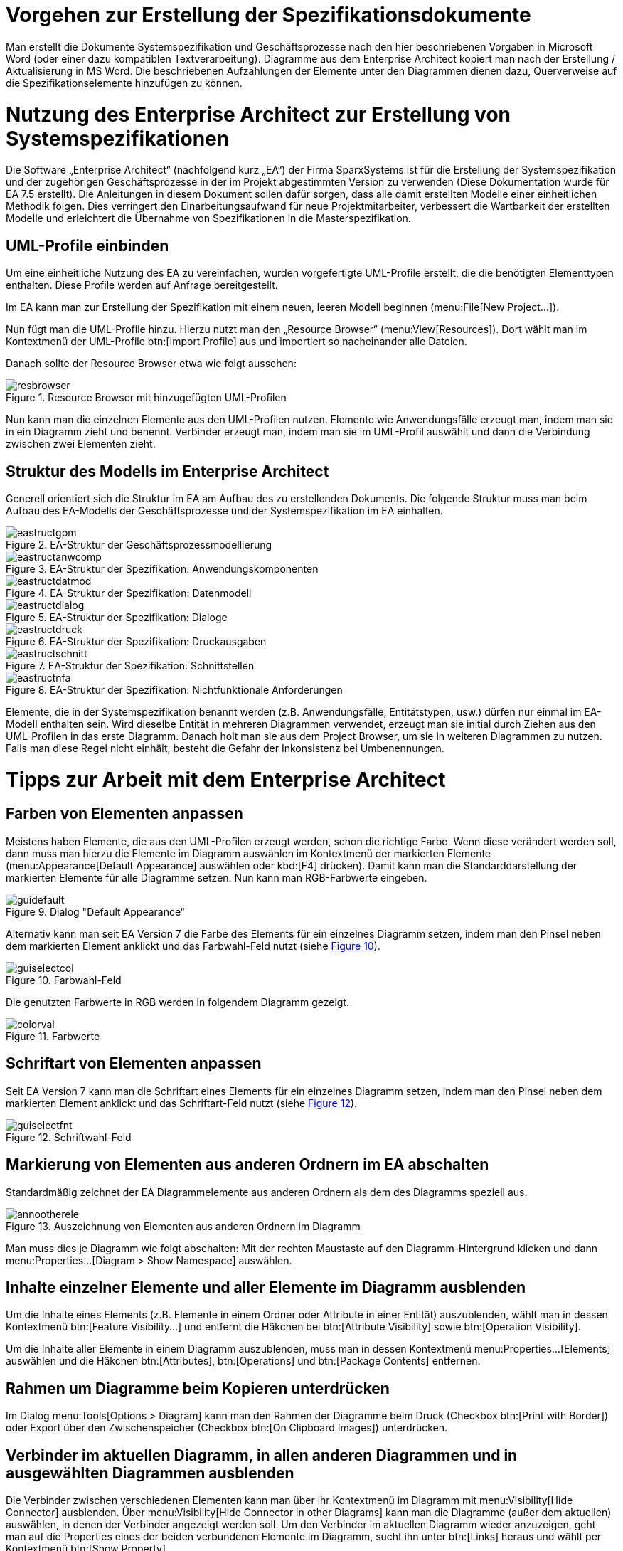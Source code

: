 [[vorgehen-zur-erstellung-der-spezifikationsdokumente]]
= Vorgehen zur Erstellung der Spezifikationsdokumente

Man erstellt die Dokumente Systemspezifikation und Geschäftsprozesse nach den hier beschriebenen Vorgaben in Microsoft Word (oder einer dazu kompatiblen Textverarbeitung). 
Diagramme aus dem Enterprise Architect kopiert man nach der Erstellung / Aktualisierung in MS Word.
Die beschriebenen Aufzählungen der Elemente unter den Diagrammen dienen dazu, Querverweise auf die Spezifikationselemente hinzufügen zu können.

[[nutzung-des-enterprise-architect-zur-erstellung-von-systemspezifikationen]]
= Nutzung des Enterprise Architect zur Erstellung von Systemspezifikationen

Die Software „Enterprise Architect“ (nachfolgend kurz „EA“) der Firma SparxSystems ist für die Erstellung der Systemspezifikation und der zugehörigen Geschäftsprozesse in der im Projekt abgestimmten Version zu verwenden (Diese Dokumentation wurde für EA 7.5 erstellt). 
Die Anleitungen in diesem Dokument sollen dafür sorgen, dass alle damit erstellten Modelle einer einheitlichen Methodik folgen.
Dies verringert den Einarbeitungsaufwand für neue Projektmitarbeiter, verbessert die Wartbarkeit der erstellten Modelle und erleichtert die Übernahme von Spezifikationen in die Masterspezifikation.

[[uml-profile-einbinden]]
== UML-Profile einbinden

Um eine einheitliche Nutzung des EA zu vereinfachen, wurden vorgefertigte UML-Profile erstellt, die die benötigten Elementtypen enthalten.
Diese Profile werden auf Anfrage bereitgestellt.

Im EA kann man zur Erstellung der Spezifikation mit einem neuen, leeren Modell beginnen (menu:File[New Project...]).

Nun fügt man die UML-Profile hinzu.
Hierzu nutzt man den „Resource Browser“ (menu:View[Resources]).
Dort wählt man im Kontextmenü der UML-Profile btn:[Import Profile] aus und importiert so nacheinander alle Dateien.

Danach sollte der Resource Browser etwa wie folgt aussehen:

:desc-image-resbrowser: Resource Browser mit hinzugefügten UML-Profilen
[id="image-resbrowser",reftext="{figure-caption} {counter:figures}"]	 
.{desc-image-resbrowser}
image::resbrowser.png[align="center"]

Nun kann man die einzelnen Elemente aus den UML-Profilen nutzen.
Elemente wie Anwendungsfälle erzeugt man, indem man sie in ein Diagramm zieht und benennt.
Verbinder erzeugt man, indem man sie im UML-Profil auswählt und dann die Verbindung zwischen zwei Elementen zieht.

[[struktur-des-modells-im-enterprise-architect]]
== Struktur des Modells im Enterprise Architect

Generell orientiert sich die Struktur im EA am Aufbau des zu erstellenden Dokuments.
Die folgende Struktur muss man beim Aufbau des EA-Modells der Geschäftsprozesse und der Systemspezifikation im EA einhalten.

:desc-image-eastructgpm: EA-Struktur der Geschäftsprozessmodellierung
[id="image-eastructgpm",reftext="{figure-caption} {counter:figures}"]	 
.{desc-image-eastructgpm}
image::eastructgpm.png[align="center"]

:desc-image-eastructanwcomp: EA-Struktur der Spezifikation: Anwendungskomponenten
[id="image-eastructanwcomp",reftext="{figure-caption} {counter:figures}"]	 
.{desc-image-eastructanwcomp}
image::eastructanwcomp.png[align="center"]

:desc-image-eastructdatmod: EA-Struktur der Spezifikation: Datenmodell
[id="image-eastructdatmod",reftext="{figure-caption} {counter:figures}"]	 
.{desc-image-eastructdatmod}
image::eastructdatmod.png[align="center"]

:desc-image-eastructdialog: EA-Struktur der Spezifikation: Dialoge
[id="image-eastructdialog",reftext="{figure-caption} {counter:figures}"]	 
.{desc-image-eastructdialog}
image::eastructdialog.png[align="center"]

:desc-image-eastructdruck: EA-Struktur der Spezifikation: Druckausgaben
[id="image-eastructdruck",reftext="{figure-caption} {counter:figures}"]	 
.{desc-image-eastructdruck}
image::eastructdruck.png[align="center"]

:desc-image-eastructschnitt: EA-Struktur der Spezifikation: Schnittstellen
[id="image-eastructschnitt",reftext="{figure-caption} {counter:figures}"]	 
.{desc-image-eastructschnitt}
image::eastructschnitt.png[align="center"]

:desc-image-eastructnfa: EA-Struktur der Spezifikation: Nichtfunktionale Anforderungen
[id="image-eastructnfa",reftext="{figure-caption} {counter:figures}"]	 
.{desc-image-eastructnfa}
image::eastructnfa.png[align="center"]

Elemente, die in der Systemspezifikation benannt werden (z.B. Anwendungsfälle, Entitätstypen, usw.) dürfen nur einmal im EA-Modell enthalten sein.
Wird dieselbe Entität in mehreren Diagrammen verwendet, erzeugt man sie initial durch Ziehen aus den UML-Profilen in das erste Diagramm.
Danach holt man sie aus dem Project Browser, um sie in weiteren Diagrammen zu nutzen.
Falls man diese Regel nicht einhält, besteht die Gefahr der Inkonsistenz bei Umbenennungen.

[[tipps-zur-arbeit-mit-dem-enterprise-architect]]
= Tipps zur Arbeit mit dem Enterprise Architect

[[farben-von-elementen-anpassen]]
== Farben von Elementen anpassen

Meistens haben Elemente, die aus den UML-Profilen erzeugt werden, schon die richtige Farbe.
Wenn diese verändert werden soll, dann muss man hierzu die Elemente im Diagramm auswählen im Kontextmenü der markierten Elemente (menu:Appearance[Default Appearance] auswählen oder kbd:[F4] drücken).
Damit kann man die Standarddarstellung der markierten Elemente für alle Diagramme setzen.
Nun kann man RGB-Farbwerte eingeben.

:desc-image-guidefault: Dialog "Default Appearance“
[id="image-guidefault",reftext="{figure-caption} {counter:figures}"]	 
.{desc-image-guidefault}
image::guidefault.png[align="center"]

Alternativ kann man seit EA Version 7 die Farbe des Elements für ein einzelnes Diagramm setzen, indem man den Pinsel neben dem markierten Element anklickt und das Farbwahl-Feld nutzt (siehe <<image-guiselectcol>>).

:desc-image-guiselectcol: Farbwahl-Feld
[id="image-guiselectcol",reftext="{figure-caption} {counter:figures}"]	 
.{desc-image-guiselectcol}
image::guiselectcol.png[align="center"]

Die genutzten Farbwerte in RGB werden in folgendem Diagramm gezeigt.

:desc-image-colorval: Farbwerte
[id="image-colorval",reftext="{figure-caption} {counter:figures}"]	 
.{desc-image-colorval}
image::colorval.png[align="center"]


[[schriftart-von-elementen-anpassen]]
== Schriftart von Elementen anpassen

Seit EA Version 7 kann man die Schriftart eines Elements für ein einzelnes Diagramm setzen, indem man den Pinsel neben dem markierten Element anklickt und das Schriftart-Feld nutzt (siehe <<image-guiselectfnt>>).

:desc-image-guiselectfnt: Schriftwahl-Feld
[id="image-guiselectfnt",reftext="{figure-caption} {counter:figures}"]
.{desc-image-guiselectfnt}
image::guiselectfnt.png[align="center"]


[[markierung-von-elementen-aus-anderen-ordnern-im-ea-abschalten]]
== Markierung von Elementen aus anderen Ordnern im EA abschalten

Standardmäßig zeichnet der EA Diagrammelemente aus anderen Ordnern als dem des Diagramms speziell aus.

:desc-image-annootherele: Auszeichnung von Elementen aus anderen Ordnern im Diagramm
[id="image-annootherele",reftext="{figure-caption} {counter:figures}"]	 
.{desc-image-annootherele}
image::annootherele.png[align="center"]

Man muss dies je Diagramm wie folgt abschalten: Mit der rechten Maustaste auf den Diagramm-Hintergrund klicken und dann menu:Properties...[Diagram > Show Namespace] auswählen.

[[inhalte-einzelner-elemente-und-aller-elemente-im-diagramm-ausblenden]]
== Inhalte einzelner Elemente und aller Elemente im Diagramm ausblenden

Um die Inhalte eines Elements (z.B. Elemente in einem Ordner oder Attribute in einer Entität) auszublenden, wählt man in dessen Kontextmenü btn:[Feature Visibility...] und entfernt die Häkchen bei btn:[Attribute Visibility] sowie btn:[Operation Visibility].

Um die Inhalte aller Elemente in einem Diagramm auszublenden, muss man in dessen Kontextmenü menu:Properties...[Elements] auswählen und die Häkchen btn:[Attributes], btn:[Operations] und btn:[Package Contents] entfernen.

[[rahmen-um-diagramme-beim-kopieren-unterdruecken]]
== Rahmen um Diagramme beim Kopieren unterdrücken

Im Dialog menu:Tools[Options > Diagram] kann man den Rahmen der Diagramme beim Druck (Checkbox btn:[Print with Border]) oder Export über den Zwischenspeicher (Checkbox btn:[On Clipboard Images]) unterdrücken.

[[verbinder-im-aktuellen-diagramm-in-allen-anderen-diagrammen-und-in-ausgewaehlten-diagrammen-ausblenden]]
== Verbinder im aktuellen Diagramm, in allen anderen Diagrammen und in ausgewählten Diagrammen ausblenden

Die Verbinder zwischen verschiedenen Elementen kann man über ihr Kontextmenü im Diagramm mit menu:Visibility[Hide Connector] ausblenden.
Über menu:Visibility[Hide Connector in other Diagrams] kann man die Diagramme (außer dem aktuellen) auswählen, in denen der Verbinder angezeigt werden soll.
Um den Verbinder im aktuellen Diagramm wieder anzuzeigen, geht man auf die Properties eines der beiden verbundenen Elemente im Diagramm, sucht ihn unter btn:[Links] heraus und wählt per Kontextmenü btn:[Show Property].

[[mehrere-gleichartige-verbinder-nacheinander-zeichnen]]
== Mehrere gleichartige Verbinder nacheinander zeichnen

Wenn man einen Verbinder mit bestimmtem Stereotyp aus dem UML-Profil gezeichnet hat, kann man mit kbd:[F3] weitere Verbinder derselben Art zeichnen.

[[import-und-export-in-ea-modellen]]
== Import und Export in EA-Modellen

Für die Übernahme von Teilen eines Modells in ein anderes geht man wie folgt vor:

. Export aus dem ersten Modell: Man wählt im Kontextmenü des zu exportierenden Ordners menu:Import/Export[Export Package To XMI File...] aus und erzeugt so eine XMI-Datei.
. Import in das zweite Modell: Man wählt im Kontextmenü des Ordners, in den importiert werden soll, menu:Import/Export[Import Package From XMI File...] aus.
Hier kann man sich entscheiden:
.. Setzt man das Häkchen bei btn:[Strip GUIDs], dann werden die eindeutigen IDs der Elemente verworfen und neu vergeben.
Falls die Elemente in einer früheren Version bereits im Modell sind, dann werden Kopien der Elemente danebengelegt.
.. Entfernt man das Häkchen bei btn:[Strip GUIDs], dann werden die eindeutigen IDs der Elemente beibehalten.
Falls Elemente mit denselben GUIDs bereits im Modell sind, dann werden sie durch die neuen Versionen überschrieben.

Beide Vorgehen können in unterschiedlichen Situationen sinnvoll sein: Wenn man z.B. eine Altsystem-Spezifikation „kopiert“ um das Neusystem zu beschreiben, dann will man beide Spezifikationen nicht vermischen.
Hier sollte man btn:[Strip GUIDs] anschalten.

Will man ein in einem Teilprojekt verändertes System hingegen zurück in ein zentrales Modell bringen, dann kann man hierfür btn:[Strip GUIDs] ausschalten.
Dadurch werden die alten Versionen der Elemente durch die neuen ersetzt.
Dieses Vorgehen muss man sich aber vor Beginn der Änderungsspezifikation überlegen und bei den Änderungen beachten, wie der Rückimport später funktioniert.
Im Normalfall ist eine manuelle Übernahme der Änderungen hier der weniger fehleranfällige Weg.

